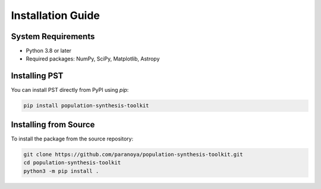.. _installation:

==================
Installation Guide
==================

System Requirements
===================
- Python 3.8 or later
- Required packages: NumPy, SciPy, Matplotlib, Astropy

Installing PST
================

You can install PST directly from PyPI using `pip`:

.. code-block:: bash

    pip install population-synthesis-toolkit

Installing from Source
======================
To install the package from the source repository:

.. code-block:: bash

    git clone https://github.com/paranoya/population-synthesis-toolkit.git
    cd population-synthesis-toolkit
    python3 -m pip install .
